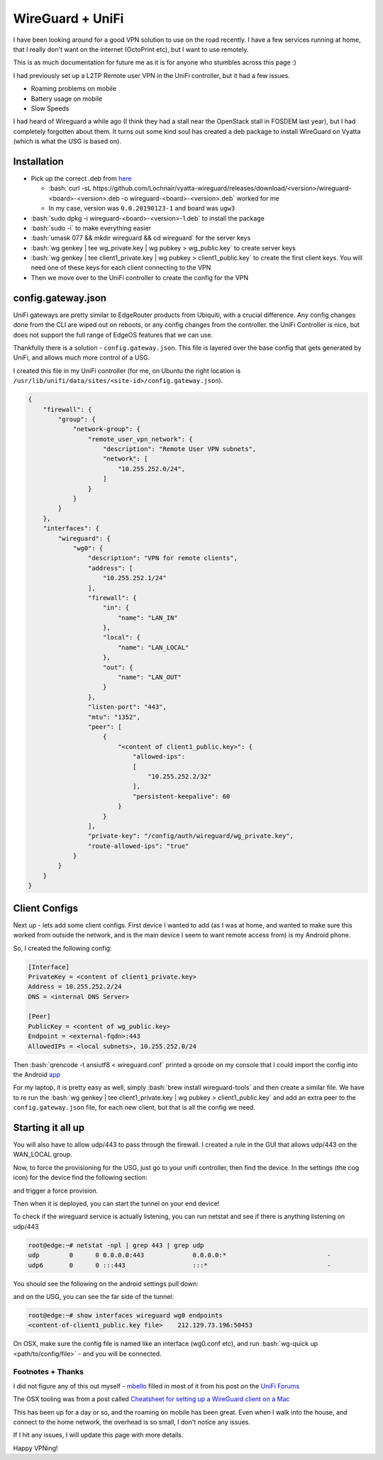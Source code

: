 .. title: WireGuard + UniFi
.. slug: wireguard-+-unifi
.. date: 2019-02-07 22:52:26 UTC
.. tags: networking, vpn, unifi
.. category: networking
.. link:
.. description: Setting up a wireguard VPN instance on my UniFi Security Gateway
.. type: text
.. previewimage: ../../wireguard-logo.png

.. role:: bash(code)
   :language: bash

*****************
WireGuard + UniFi
*****************

I have been looking around for a good VPN solution to use on the road recently. I have a few
services running at home, that I really don't want on the internet (OctoPrint etc), but I want to use
remotely.

This is as much documentation for future me as it is for anyone who stumbles across this page :)

I had previously set up a L2TP Remote user VPN in the UniFi controller, but it had a few issues.

* Roaming problems on mobile
* Battery usage on mobile
* Slow Speeds

I had heard of Wireguard a while ago (I think they had a stall near the OpenStack stall in FOSDEM
last year), but I had completely forgotten about them. It turns out some kind soul has created a
deb package to install WireGuard on Vyatta (which is what the USG is based on).

.. TEASER_END


Installation
============

* Pick up the correct .deb from `here <https://github.com/Lochnair/vyatta-wireguard/releases>`_

  * :bash:`curl -sL https://github.com/Lochnair/vyatta-wireguard/releases/download/<version>/wireguard-<board>-<version>.deb -o wireguard-<board>-<version>.deb` worked for me
  * In my case, version was ``0.0.20190123-1`` and board was ``ugw3``

* :bash:`sudo dpkg -i wireguard-<board>-<version>-1.deb` to install the package
* :bash:`sudo -i` to make everything easier
* :bash:`umask 077 && mkdir wireguard && cd wireguard` for the server keys
* :bash:`wg genkey | tee wg_private.key | wg pubkey > wg_public.key` to create server keys
* :bash:`wg genkey | tee client1_private.key | wg pubkey > client1_public.key` to create the first client keys. You will need one of these keys for each client connecting to the VPN
* Then we move over to the UniFi controller to create the config for the VPN

config.gateway.json
===================

UniFi gateways are pretty similar to EdgeRouter products from Ubiquiti, with a crucial difference. Any config changes done from the CLI are wiped out on
reboots, or any config changes from the controller. the UniFi Controller is nice, but does not support the full range of EdgeOS features that we can use.

Thankfully there is a solution - ``config.gateway.json``. This file is layered over the base config that gets generated by UniFi, and allows much more control of a USG.

I created this file in my UniFi controller (for me, on Ubuntu the right location is ``/usr/lib/unifi/data/sites/<site-id>/config.gateway.json``).

.. code-block:: json

    {
        "firewall": {
            "group": {
                "network-group": {
                    "remote_user_vpn_network": {
                        "description": "Remote User VPN subnets",
                        "network": [
                            "10.255.252.0/24",
                        ]
                    }
                }
            }
        },
        "interfaces": {
            "wireguard": {
                "wg0": {
                    "description": "VPN for remote clients",
                    "address": [
                        "10.255.252.1/24"
                    ],
                    "firewall": {
                        "in": {
                            "name": "LAN_IN"
                        },
                        "local": {
                            "name": "LAN_LOCAL"
                        },
                        "out": {
                            "name": "LAN_OUT"
                        }
                    },
                    "listen-port": "443",
                    "mtu": "1352",
                    "peer": [
                        {
                            "<content of client1_public.key>": {
                                "allowed-ips":
                                [
                                    "10.255.252.2/32"
                                ],
                                "persistent-keepalive": 60
                            }
                        }
                    ],
                    "private-key": "/config/auth/wireguard/wg_private.key",
                    "route-allowed-ips": "true"
                }
            }
        }
    }

Client Configs
==============

Next up - lets add some client configs. First device I wanted to add (as I was
at home, and wanted to make sure this worked from outside the network, and is
the main device I seem to want remote access from) is my Android phone.

So, I created the following config:

.. code-block:: ini

    [Interface]
    PrivateKey = <content of client1_private.key>
    Address = 10.255.252.2/24
    DNS = <internal DNS Server>

    [Peer]
    PublicKey = <content of wg_public.key>
    Endpoint = <external-fqdn>:443
    AllowedIPs = <local subnets>, 10.255.252.0/24

Then :bash:`qrencode -t ansiutf8 < wireguard.conf` printed a qrcode on my console
that I could import the config into the Android `app`_

For my laptop, it is pretty easy as well, simply :bash:`brew install wireguard-tools`
and then create a similar file. We have to re run the :bash:`wg genkey | tee client1_private.key | wg pubkey > client1_public.key`
and add an extra peer to the ``config.gateway.json`` file, for each new client, but that is all the config we need.

Starting it all up
==================

You will also have to allow udp/443 to pass through the firewall. I created a
rule in the GUI that allows udp/443 on the WAN_LOCAL group.

Now, to force the provisioning for the USG, just go to your unifi controller, then find the
device. In the settings (the cog icon) for the device find the following section:

.. image:: ../../images/usg-provision.png

and trigger a force provision.

Then when it is deployed, you can start the tunnel on your end device!

To check if the wireguard service is actually listening, you can run netstat and
see if there is anything listening on udp/443

.. code-block:: console

    root@edge:~# netstat -npl | grep 443 | grep udp
    udp        0      0 0.0.0.0:443             0.0.0.0:*                           -
    udp6       0      0 :::443                  :::*                                -


You should see the following on the android settings pull down:

.. image:: ../../images/android-wireguard.png

and on the USG, you can see the far side of the tunnel:

.. code-block:: console

    root@edge:~# show interfaces wireguard wg0 endpoints
    <content-of-client1_public.key file>    212.129.73.196:50453


On OSX, make sure the config file is named like an interface (wg0.conf etc), and run
:bash:`wg-quick up <path/to/config/file>` - and you will be connected.

Footnotes + Thanks
------------------

I did not figure any of this out myself - `mbello`_ filled in most of it from
his post on the `UniFi Forums`_

The OSX tooling was from a post called `Cheatsheet for setting up a WireGuard client on a Mac`_

This has been up for a day or so, and the roaming on mobile has been great. Even
when I walk into the house, and connect to the home network, the overhead is
so small, I don't notice any issues.

If I hit any issues, I will update this page with more details.

Happy VPNing!

.. _Cheatsheet for setting up a WireGuard client on a Mac: https://medium.com/@headquartershq/setting-up-wireguard-on-a-mac-8a121bfe9d86
.. _UniFi Forums: https://community.ubnt.com/t5/UniFi-Routing-Switching/WireGuard-VPN-server-setup-on-USG/m-p/2573407/highlight/true#M118707
.. _mbello: https://community.ubnt.com/t5/user/viewprofilepage/user-id/647439
.. _app: https://play.google.com/store/apps/details?id=com.wireguard.android
